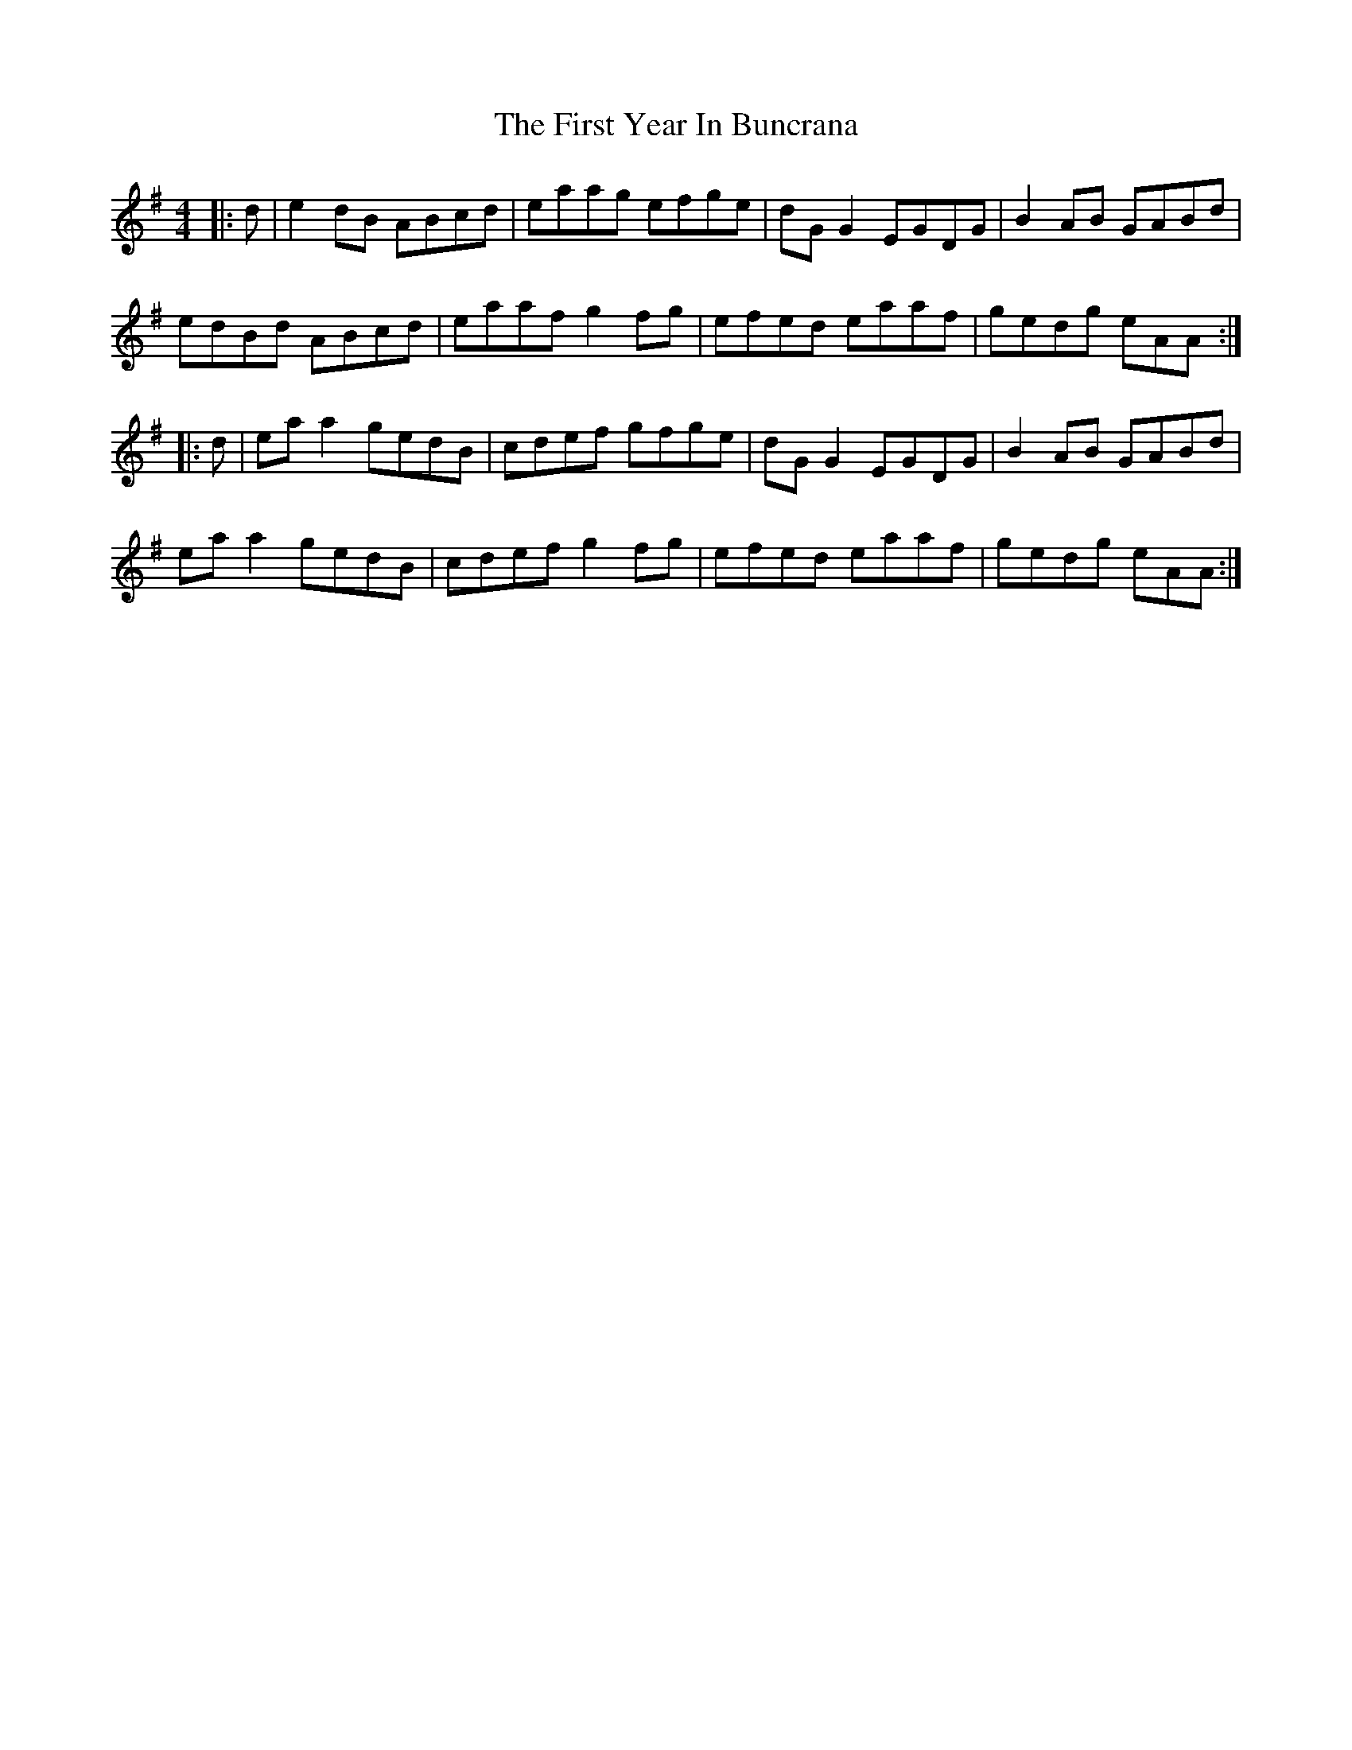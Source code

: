 X: 13197
T: First Year In Buncrana, The
R: reel
M: 4/4
K: Adorian
|:d|e2dB ABcd|eaag efge|dGG2 EGDG|B2AB GABd|
edBd ABcd|eaaf g2fg|efed eaaf|gedg eAA:|
|:d|eaa2 gedB|cdef gfge|dGG2 EGDG|B2AB GABd|
eaa2 gedB|cdef g2fg|efed eaaf|gedg eAA:|

